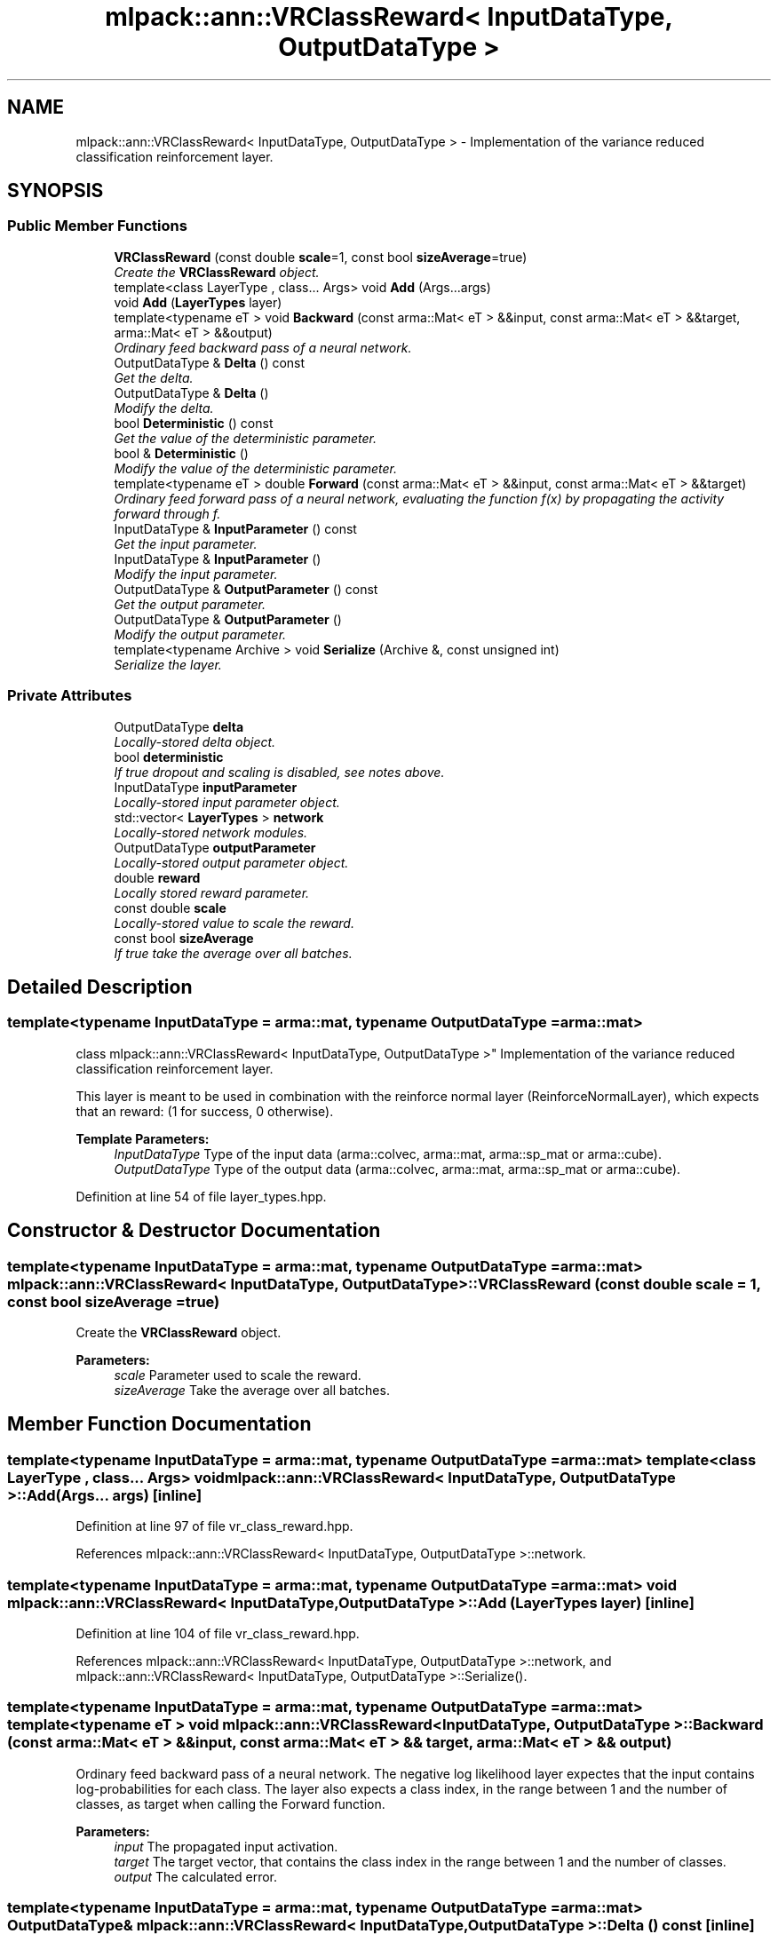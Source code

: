 .TH "mlpack::ann::VRClassReward< InputDataType, OutputDataType >" 3 "Sat Mar 25 2017" "Version master" "mlpack" \" -*- nroff -*-
.ad l
.nh
.SH NAME
mlpack::ann::VRClassReward< InputDataType, OutputDataType > \- Implementation of the variance reduced classification reinforcement layer\&.  

.SH SYNOPSIS
.br
.PP
.SS "Public Member Functions"

.in +1c
.ti -1c
.RI "\fBVRClassReward\fP (const double \fBscale\fP=1, const bool \fBsizeAverage\fP=true)"
.br
.RI "\fICreate the \fBVRClassReward\fP object\&. \fP"
.ti -1c
.RI "template<class LayerType , class\&.\&.\&. Args> void \fBAdd\fP (Args\&.\&.\&.args)"
.br
.ti -1c
.RI "void \fBAdd\fP (\fBLayerTypes\fP layer)"
.br
.ti -1c
.RI "template<typename eT > void \fBBackward\fP (const arma::Mat< eT > &&input, const arma::Mat< eT > &&target, arma::Mat< eT > &&output)"
.br
.RI "\fIOrdinary feed backward pass of a neural network\&. \fP"
.ti -1c
.RI "OutputDataType & \fBDelta\fP () const "
.br
.RI "\fIGet the delta\&. \fP"
.ti -1c
.RI "OutputDataType & \fBDelta\fP ()"
.br
.RI "\fIModify the delta\&. \fP"
.ti -1c
.RI "bool \fBDeterministic\fP () const "
.br
.RI "\fIGet the value of the deterministic parameter\&. \fP"
.ti -1c
.RI "bool & \fBDeterministic\fP ()"
.br
.RI "\fIModify the value of the deterministic parameter\&. \fP"
.ti -1c
.RI "template<typename eT > double \fBForward\fP (const arma::Mat< eT > &&input, const arma::Mat< eT > &&target)"
.br
.RI "\fIOrdinary feed forward pass of a neural network, evaluating the function f(x) by propagating the activity forward through f\&. \fP"
.ti -1c
.RI "InputDataType & \fBInputParameter\fP () const "
.br
.RI "\fIGet the input parameter\&. \fP"
.ti -1c
.RI "InputDataType & \fBInputParameter\fP ()"
.br
.RI "\fIModify the input parameter\&. \fP"
.ti -1c
.RI "OutputDataType & \fBOutputParameter\fP () const "
.br
.RI "\fIGet the output parameter\&. \fP"
.ti -1c
.RI "OutputDataType & \fBOutputParameter\fP ()"
.br
.RI "\fIModify the output parameter\&. \fP"
.ti -1c
.RI "template<typename Archive > void \fBSerialize\fP (Archive &, const unsigned int)"
.br
.RI "\fISerialize the layer\&. \fP"
.in -1c
.SS "Private Attributes"

.in +1c
.ti -1c
.RI "OutputDataType \fBdelta\fP"
.br
.RI "\fILocally-stored delta object\&. \fP"
.ti -1c
.RI "bool \fBdeterministic\fP"
.br
.RI "\fIIf true dropout and scaling is disabled, see notes above\&. \fP"
.ti -1c
.RI "InputDataType \fBinputParameter\fP"
.br
.RI "\fILocally-stored input parameter object\&. \fP"
.ti -1c
.RI "std::vector< \fBLayerTypes\fP > \fBnetwork\fP"
.br
.RI "\fILocally-stored network modules\&. \fP"
.ti -1c
.RI "OutputDataType \fBoutputParameter\fP"
.br
.RI "\fILocally-stored output parameter object\&. \fP"
.ti -1c
.RI "double \fBreward\fP"
.br
.RI "\fILocally stored reward parameter\&. \fP"
.ti -1c
.RI "const double \fBscale\fP"
.br
.RI "\fILocally-stored value to scale the reward\&. \fP"
.ti -1c
.RI "const bool \fBsizeAverage\fP"
.br
.RI "\fIIf true take the average over all batches\&. \fP"
.in -1c
.SH "Detailed Description"
.PP 

.SS "template<typename InputDataType = arma::mat, typename OutputDataType = arma::mat>
.br
class mlpack::ann::VRClassReward< InputDataType, OutputDataType >"
Implementation of the variance reduced classification reinforcement layer\&. 

This layer is meant to be used in combination with the reinforce normal layer (ReinforceNormalLayer), which expects that an reward: (1 for success, 0 otherwise)\&.
.PP
\fBTemplate Parameters:\fP
.RS 4
\fIInputDataType\fP Type of the input data (arma::colvec, arma::mat, arma::sp_mat or arma::cube)\&. 
.br
\fIOutputDataType\fP Type of the output data (arma::colvec, arma::mat, arma::sp_mat or arma::cube)\&. 
.RE
.PP

.PP
Definition at line 54 of file layer_types\&.hpp\&.
.SH "Constructor & Destructor Documentation"
.PP 
.SS "template<typename InputDataType  = arma::mat, typename OutputDataType  = arma::mat> \fBmlpack::ann::VRClassReward\fP< InputDataType, OutputDataType >::\fBVRClassReward\fP (const double scale = \fC1\fP, const bool sizeAverage = \fCtrue\fP)"

.PP
Create the \fBVRClassReward\fP object\&. 
.PP
\fBParameters:\fP
.RS 4
\fIscale\fP Parameter used to scale the reward\&. 
.br
\fIsizeAverage\fP Take the average over all batches\&. 
.RE
.PP

.SH "Member Function Documentation"
.PP 
.SS "template<typename InputDataType  = arma::mat, typename OutputDataType  = arma::mat> template<class LayerType , class\&.\&.\&. Args> void \fBmlpack::ann::VRClassReward\fP< InputDataType, OutputDataType >::\fBAdd\fP (Args\&.\&.\&. args)\fC [inline]\fP"

.PP
Definition at line 97 of file vr_class_reward\&.hpp\&.
.PP
References mlpack::ann::VRClassReward< InputDataType, OutputDataType >::network\&.
.SS "template<typename InputDataType  = arma::mat, typename OutputDataType  = arma::mat> void \fBmlpack::ann::VRClassReward\fP< InputDataType, OutputDataType >::\fBAdd\fP (\fBLayerTypes\fP layer)\fC [inline]\fP"

.PP
Definition at line 104 of file vr_class_reward\&.hpp\&.
.PP
References mlpack::ann::VRClassReward< InputDataType, OutputDataType >::network, and mlpack::ann::VRClassReward< InputDataType, OutputDataType >::Serialize()\&.
.SS "template<typename InputDataType  = arma::mat, typename OutputDataType  = arma::mat> template<typename eT > void \fBmlpack::ann::VRClassReward\fP< InputDataType, OutputDataType >::Backward (const arma::Mat< eT > && input, const arma::Mat< eT > && target, arma::Mat< eT > && output)"

.PP
Ordinary feed backward pass of a neural network\&. The negative log likelihood layer expectes that the input contains log-probabilities for each class\&. The layer also expects a class index, in the range between 1 and the number of classes, as target when calling the Forward function\&.
.PP
\fBParameters:\fP
.RS 4
\fIinput\fP The propagated input activation\&. 
.br
\fItarget\fP The target vector, that contains the class index in the range between 1 and the number of classes\&. 
.br
\fIoutput\fP The calculated error\&. 
.RE
.PP

.SS "template<typename InputDataType  = arma::mat, typename OutputDataType  = arma::mat> OutputDataType& \fBmlpack::ann::VRClassReward\fP< InputDataType, OutputDataType >::Delta () const\fC [inline]\fP"

.PP
Get the delta\&. 
.PP
Definition at line 82 of file vr_class_reward\&.hpp\&.
.PP
References mlpack::ann::VRClassReward< InputDataType, OutputDataType >::delta\&.
.SS "template<typename InputDataType  = arma::mat, typename OutputDataType  = arma::mat> OutputDataType& \fBmlpack::ann::VRClassReward\fP< InputDataType, OutputDataType >::Delta ()\fC [inline]\fP"

.PP
Modify the delta\&. 
.PP
Definition at line 84 of file vr_class_reward\&.hpp\&.
.PP
References mlpack::ann::VRClassReward< InputDataType, OutputDataType >::delta\&.
.SS "template<typename InputDataType  = arma::mat, typename OutputDataType  = arma::mat> bool \fBmlpack::ann::VRClassReward\fP< InputDataType, OutputDataType >::Deterministic () const\fC [inline]\fP"

.PP
Get the value of the deterministic parameter\&. 
.PP
Definition at line 87 of file vr_class_reward\&.hpp\&.
.PP
References mlpack::ann::VRClassReward< InputDataType, OutputDataType >::deterministic\&.
.SS "template<typename InputDataType  = arma::mat, typename OutputDataType  = arma::mat> bool& \fBmlpack::ann::VRClassReward\fP< InputDataType, OutputDataType >::Deterministic ()\fC [inline]\fP"

.PP
Modify the value of the deterministic parameter\&. 
.PP
Definition at line 89 of file vr_class_reward\&.hpp\&.
.PP
References mlpack::ann::VRClassReward< InputDataType, OutputDataType >::deterministic\&.
.SS "template<typename InputDataType  = arma::mat, typename OutputDataType  = arma::mat> template<typename eT > double \fBmlpack::ann::VRClassReward\fP< InputDataType, OutputDataType >::Forward (const arma::Mat< eT > && input, const arma::Mat< eT > && target)"

.PP
Ordinary feed forward pass of a neural network, evaluating the function f(x) by propagating the activity forward through f\&. 
.PP
\fBParameters:\fP
.RS 4
\fIinput\fP Input data that contains the log-probabilities for each class\&. 
.br
\fItarget\fP The target vector, that contains the class index in the range between 1 and the number of classes\&. 
.RE
.PP

.SS "template<typename InputDataType  = arma::mat, typename OutputDataType  = arma::mat> InputDataType& \fBmlpack::ann::VRClassReward\fP< InputDataType, OutputDataType >::InputParameter () const\fC [inline]\fP"

.PP
Get the input parameter\&. 
.PP
Definition at line 72 of file vr_class_reward\&.hpp\&.
.PP
References mlpack::ann::VRClassReward< InputDataType, OutputDataType >::inputParameter\&.
.SS "template<typename InputDataType  = arma::mat, typename OutputDataType  = arma::mat> InputDataType& \fBmlpack::ann::VRClassReward\fP< InputDataType, OutputDataType >::InputParameter ()\fC [inline]\fP"

.PP
Modify the input parameter\&. 
.PP
Definition at line 74 of file vr_class_reward\&.hpp\&.
.PP
References mlpack::ann::VRClassReward< InputDataType, OutputDataType >::inputParameter\&.
.SS "template<typename InputDataType  = arma::mat, typename OutputDataType  = arma::mat> OutputDataType& \fBmlpack::ann::VRClassReward\fP< InputDataType, OutputDataType >::OutputParameter () const\fC [inline]\fP"

.PP
Get the output parameter\&. 
.PP
Definition at line 77 of file vr_class_reward\&.hpp\&.
.PP
References mlpack::ann::VRClassReward< InputDataType, OutputDataType >::outputParameter\&.
.SS "template<typename InputDataType  = arma::mat, typename OutputDataType  = arma::mat> OutputDataType& \fBmlpack::ann::VRClassReward\fP< InputDataType, OutputDataType >::OutputParameter ()\fC [inline]\fP"

.PP
Modify the output parameter\&. 
.PP
Definition at line 79 of file vr_class_reward\&.hpp\&.
.PP
References mlpack::ann::VRClassReward< InputDataType, OutputDataType >::outputParameter\&.
.SS "template<typename InputDataType  = arma::mat, typename OutputDataType  = arma::mat> template<typename Archive > void \fBmlpack::ann::VRClassReward\fP< InputDataType, OutputDataType >::Serialize (Archive &, const unsigned int)"

.PP
Serialize the layer\&. 
.PP
Referenced by mlpack::ann::VRClassReward< InputDataType, OutputDataType >::Add()\&.
.SH "Member Data Documentation"
.PP 
.SS "template<typename InputDataType  = arma::mat, typename OutputDataType  = arma::mat> OutputDataType \fBmlpack::ann::VRClassReward\fP< InputDataType, OutputDataType >::delta\fC [private]\fP"

.PP
Locally-stored delta object\&. 
.PP
Definition at line 123 of file vr_class_reward\&.hpp\&.
.PP
Referenced by mlpack::ann::VRClassReward< InputDataType, OutputDataType >::Delta()\&.
.SS "template<typename InputDataType  = arma::mat, typename OutputDataType  = arma::mat> bool \fBmlpack::ann::VRClassReward\fP< InputDataType, OutputDataType >::deterministic\fC [private]\fP"

.PP
If true dropout and scaling is disabled, see notes above\&. 
.PP
Definition at line 132 of file vr_class_reward\&.hpp\&.
.PP
Referenced by mlpack::ann::VRClassReward< InputDataType, OutputDataType >::Deterministic()\&.
.SS "template<typename InputDataType  = arma::mat, typename OutputDataType  = arma::mat> InputDataType \fBmlpack::ann::VRClassReward\fP< InputDataType, OutputDataType >::inputParameter\fC [private]\fP"

.PP
Locally-stored input parameter object\&. 
.PP
Definition at line 126 of file vr_class_reward\&.hpp\&.
.PP
Referenced by mlpack::ann::VRClassReward< InputDataType, OutputDataType >::InputParameter()\&.
.SS "template<typename InputDataType  = arma::mat, typename OutputDataType  = arma::mat> std::vector<\fBLayerTypes\fP> \fBmlpack::ann::VRClassReward\fP< InputDataType, OutputDataType >::network\fC [private]\fP"

.PP
Locally-stored network modules\&. 
.PP
Definition at line 135 of file vr_class_reward\&.hpp\&.
.PP
Referenced by mlpack::ann::VRClassReward< InputDataType, OutputDataType >::Add()\&.
.SS "template<typename InputDataType  = arma::mat, typename OutputDataType  = arma::mat> OutputDataType \fBmlpack::ann::VRClassReward\fP< InputDataType, OutputDataType >::outputParameter\fC [private]\fP"

.PP
Locally-stored output parameter object\&. 
.PP
Definition at line 129 of file vr_class_reward\&.hpp\&.
.PP
Referenced by mlpack::ann::VRClassReward< InputDataType, OutputDataType >::OutputParameter()\&.
.SS "template<typename InputDataType  = arma::mat, typename OutputDataType  = arma::mat> double \fBmlpack::ann::VRClassReward\fP< InputDataType, OutputDataType >::reward\fC [private]\fP"

.PP
Locally stored reward parameter\&. 
.PP
Definition at line 120 of file vr_class_reward\&.hpp\&.
.SS "template<typename InputDataType  = arma::mat, typename OutputDataType  = arma::mat> const double \fBmlpack::ann::VRClassReward\fP< InputDataType, OutputDataType >::scale\fC [private]\fP"

.PP
Locally-stored value to scale the reward\&. 
.PP
Definition at line 114 of file vr_class_reward\&.hpp\&.
.SS "template<typename InputDataType  = arma::mat, typename OutputDataType  = arma::mat> const bool \fBmlpack::ann::VRClassReward\fP< InputDataType, OutputDataType >::sizeAverage\fC [private]\fP"

.PP
If true take the average over all batches\&. 
.PP
Definition at line 117 of file vr_class_reward\&.hpp\&.

.SH "Author"
.PP 
Generated automatically by Doxygen for mlpack from the source code\&.

